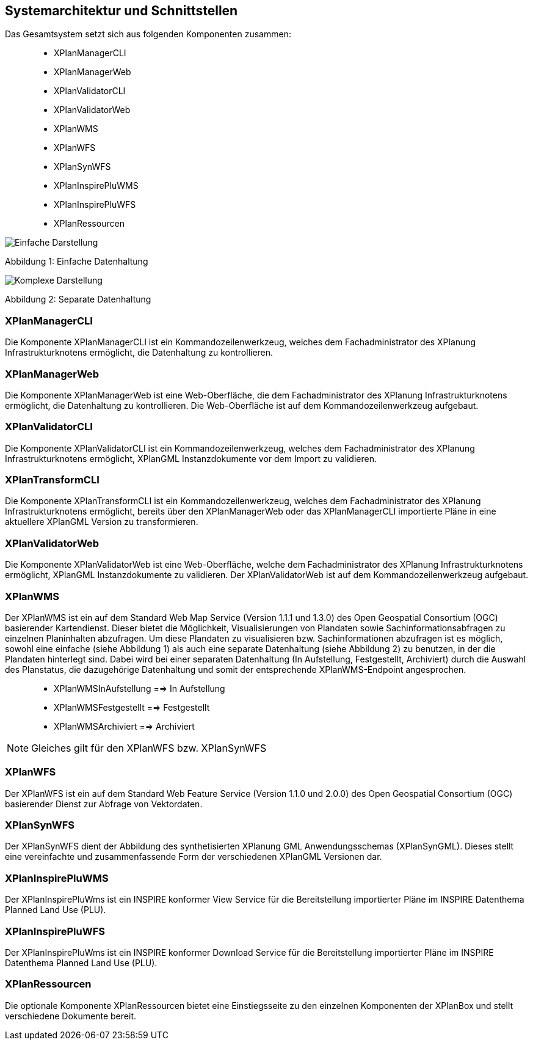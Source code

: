 [[systemarchitektur-und-schnittstellen]]
== Systemarchitektur und Schnittstellen

Das Gesamtsystem setzt sich aus folgenden Komponenten zusammen:

____________________
* XPlanManagerCLI
* XPlanManagerWeb
* XPlanValidatorCLI
* XPlanValidatorWeb
* XPlanWMS
* XPlanWFS
* XPlanSynWFS
* XPlanInspirePluWMS
* XPlanInspirePluWFS
* XPlanRessourcen
____________________

image:../images/Architektur_xPlanBox_einfach.png[Einfache Darstellung]

Abbildung 1: Einfache Datenhaltung

image:../images/Architektur_xPlanBox_komplex.png[Komplexe Darstellung]

Abbildung 2: Separate Datenhaltung

[[xplanmanager-cli]]
=== XPlanManagerCLI

Die Komponente XPlanManagerCLI ist ein Kommandozeilenwerkzeug, welches
dem Fachadministrator des XPlanung Infrastrukturknotens ermöglicht, die
Datenhaltung zu kontrollieren.

[[xplanmanager-web]]
=== XPlanManagerWeb

Die Komponente XPlanManagerWeb ist eine Web-Oberfläche, die dem
Fachadministrator des XPlanung Infrastrukturknotens ermöglicht, die
Datenhaltung zu kontrollieren. Die Web-Oberfläche ist auf dem
Kommandozeilenwerkzeug aufgebaut.

[[xplanvalidator-cli]]
=== XPlanValidatorCLI

Die Komponente XPlanValidatorCLI ist ein Kommandozeilenwerkzeug,
welches dem Fachadministrator des XPlanung Infrastrukturknotens
ermöglicht, XPlanGML Instanzdokumente vor dem Import zu validieren.

[[xplantransform-cli]]
=== XPlanTransformCLI

Die Komponente XPlanTransformCLI ist ein Kommandozeilenwerkzeug,
welches dem Fachadministrator des XPlanung Infrastrukturknotens
ermöglicht, bereits über den XPlanManagerWeb oder das XPlanManagerCLI
importierte Pläne in eine aktuellere XPlanGML Version zu transformieren.

[[xplanvalidator-web]]
=== XPlanValidatorWeb

Die Komponente XPlanValidatorWeb ist eine Web-Oberfläche, welche dem
Fachadministrator des XPlanung Infrastrukturknotens ermöglicht, XPlanGML
Instanzdokumente zu validieren. Der XPlanValidatorWeb ist auf dem
Kommandozeilenwerkzeug aufgebaut.

[[xplanwms]]
=== XPlanWMS

Der XPlanWMS ist ein auf dem Standard Web Map Service
(Version 1.1.1 und 1.3.0) des Open Geospatial Consortium (OGC)
basierender Kartendienst. Dieser bietet die Möglichkeit,
Visualisierungen von Plandaten sowie Sachinformationsabfragen zu
einzelnen Planinhalten abzufragen. Um diese Plandaten zu visualisieren
bzw. Sachinformationen abzufragen ist es möglich, sowohl eine einfache
(siehe Abbildung 1) als auch eine separate Datenhaltung (siehe Abbildung
2) zu benutzen, in der die Plandaten hinterlegt sind. Dabei wird bei
einer separaten Datenhaltung (In Aufstellung, Festgestellt, Archiviert)
durch die Auswahl des Planstatus, die dazugehörige Datenhaltung und
somit der entsprechende XPlanWMS-Endpoint angesprochen.

________________________________
* XPlanWMSInAufstellung ==> In Aufstellung
* XPlanWMSFestgestellt ==> Festgestellt
* XPlanWMSArchiviert ==> Archiviert
________________________________

NOTE: Gleiches gilt für den XPlanWFS bzw. XPlanSynWFS

[[xplanwfs]]
=== XPlanWFS

Der XPlanWFS ist ein auf dem Standard Web Feature Service
(Version 1.1.0 und 2.0.0) des Open Geospatial Consortium (OGC)
basierender Dienst zur Abfrage von Vektordaten.

[[xplansynwfs]]
=== XPlanSynWFS

Der XPlanSynWFS dient der Abbildung des synthetisierten
XPlanung GML Anwendungsschemas (XPlanSynGML). Dieses stellt eine
vereinfachte und zusammenfassende Form der verschiedenen XPlanGML
Versionen dar.

[[xplaninspirepluwms]]
=== XPlanInspirePluWMS

Der XPlanInspirePluWms ist ein INSPIRE konformer View Service für die
Bereitstellung importierter Pläne im INSPIRE Datenthema Planned Land Use (PLU).

[[xplaninspirepluwfs]]
=== XPlanInspirePluWFS

Der XPlanInspirePluWms ist ein INSPIRE konformer Download Service für die
Bereitstellung importierter Pläne im INSPIRE Datenthema Planned Land Use (PLU).

[[xplanresources]]
=== XPlanRessourcen

Die optionale Komponente XPlanRessourcen bietet eine
Einstiegsseite zu den einzelnen Komponenten der XPlanBox und stellt
verschiedene Dokumente bereit.
